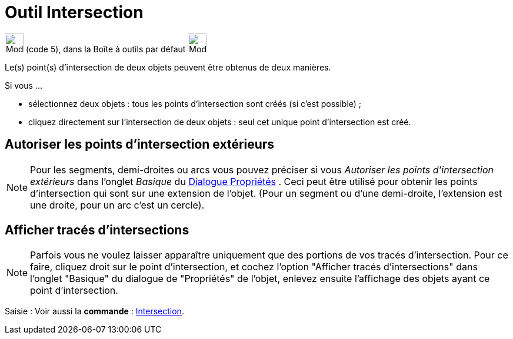 = Outil Intersection
:page-en: tools/Intersect
ifdef::env-github[:imagesdir: /fr/modules/ROOT/assets/images]

image:32px-Mode_intersect.svg.png[Mode intersect.svg,width=32,height=32] (code 5), dans la Boîte à outils par défaut
image:32px-Mode_point.svg.png[Mode point.svg,width=32,height=32]

Le(s) point(s) d’intersection de deux objets peuvent être obtenus de deux manières.

Si vous …

* sélectionnez deux objets : tous les points d’intersection sont créés (si c’est possible) ;
* cliquez directement sur l’intersection de deux objets : seul cet unique point d’intersection est créé.

== Autoriser les points d’intersection extérieurs

[NOTE]
====

Pour les segments, demi-droites ou arcs vous pouvez préciser si vous _Autoriser les points d’intersection
extérieurs_ dans l'onglet _Basique_ du xref:/Dialogue_Propriétés.adoc[Dialogue Propriétés] . Ceci peut être utilisé pour
obtenir les points d’intersection qui sont sur une extension de l’objet. (Pour un segment ou d’une demi-droite, l’extension est une droite, pour un arc c'est un cercle).

====

== Afficher tracés d'intersections

[NOTE]
====

Parfois vous ne voulez laisser apparaître uniquement que des portions de vos tracés d'intersection. Pour ce
faire, cliquez droit sur le point d'intersection, et cochez l'option "Afficher tracés d'intersections" dans l'onglet
"Basique" du dialogue de "Propriétés" de l'objet, enlevez ensuite l'affichage des objets ayant ce point d'intersection.

====

[.kcode]#Saisie :# Voir aussi la *commande* : xref:/commands/Intersection.adoc[Intersection].
